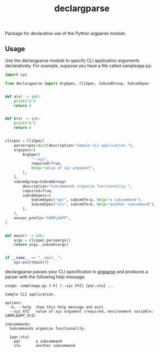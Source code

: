# -*- mode: org; -*-
#+TITLE: declargparse

Package for declarative use of the Python argparse module.

** Usage

Use the declargparse module to specify CLI application arguments
declaratively.  For example, suppose you have a file called
sampleapp.py:
#+begin_src python
import sys

from declargparse import ArgSpec, CliSpec, SubcmdGroup, SubcmdSpec


def a(x) -> int:
    print("a")
    return 0


def b(x) -> int:
    print("b")
    return 0


clispec = CliSpec(
    parserspec=dict(description="Sample CLI application."),
    argspecs=[
        ArgSpec(
            "--xyz",
            required=True,
            help="value of xyz argument",
        ),
    ],
    subcmdgroup=SubcmdGroup(
        description="Subcommands organize functionality.",
        required=True,
        subcmdspecs=[
            SubcmdSpec("pqr", subcmdfn=a, help="a subcommand"),
            SubcmdSpec("stu", subcmdfn=b, help="another subcommand"),
        ],
    ),
    envvar_prefix="SAMPLEAPP",
)


def main() -> int:
    args = clispec.parseargs()
    return args._subcmd(args)


if __name__ == "__main__":
    sys.exit(main())
#+end_src

declargparse passes your CLI specificaton to [[https://docs.python.org/3/library/argparse.html][argparse]] and produces a
parser with the following help message:
#+begin_example
usage: sampleapp.py [-h] [--xyz XYZ] {pqr,stu} ...

Sample CLI application.

options:
  -h, --help  show this help message and exit
  --xyz XYZ   value of xyz argument (required, environment variable: SAMPLEAPP_XYZ)

subcommands:
  Subcommands organize functionality.

  {pqr,stu}
    pqr       a subcommand
    stu       another subcommand
#+end_example
